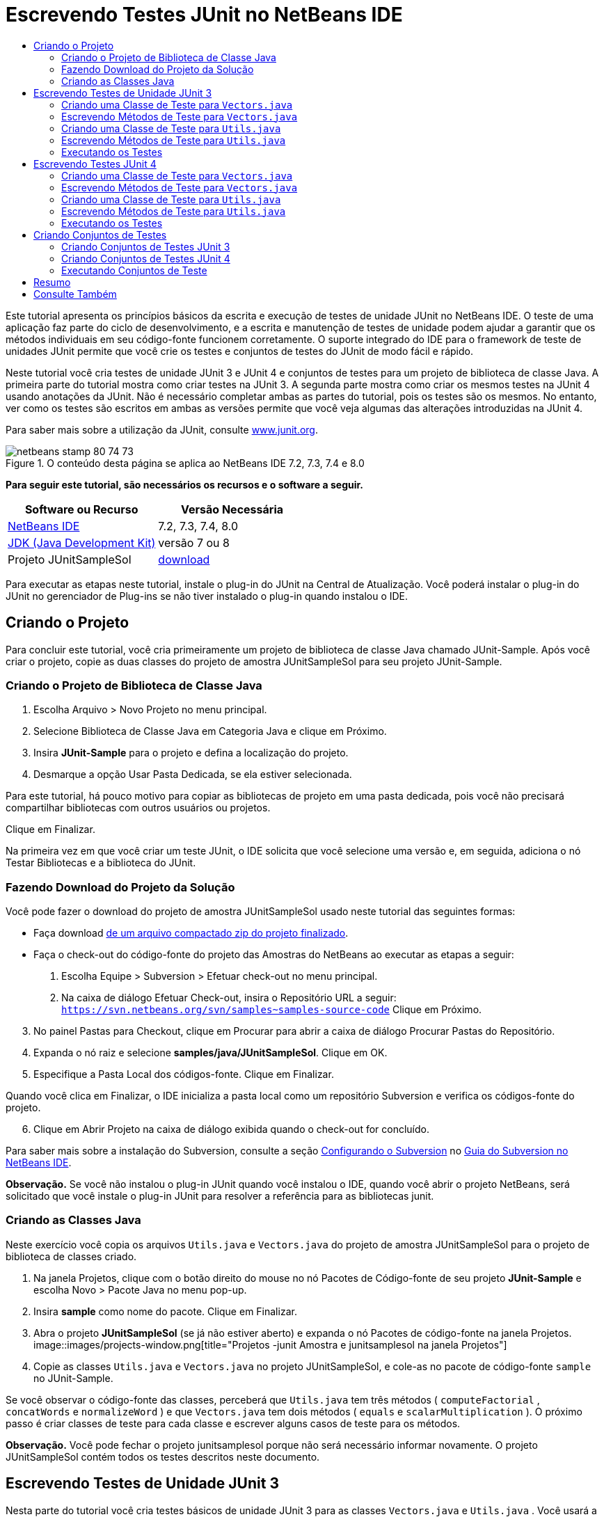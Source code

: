 // 
//     Licensed to the Apache Software Foundation (ASF) under one
//     or more contributor license agreements.  See the NOTICE file
//     distributed with this work for additional information
//     regarding copyright ownership.  The ASF licenses this file
//     to you under the Apache License, Version 2.0 (the
//     "License"); you may not use this file except in compliance
//     with the License.  You may obtain a copy of the License at
// 
//       http://www.apache.org/licenses/LICENSE-2.0
// 
//     Unless required by applicable law or agreed to in writing,
//     software distributed under the License is distributed on an
//     "AS IS" BASIS, WITHOUT WARRANTIES OR CONDITIONS OF ANY
//     KIND, either express or implied.  See the License for the
//     specific language governing permissions and limitations
//     under the License.
//

= Escrevendo Testes JUnit no NetBeans IDE
:jbake-type: tutorial
:jbake-tags: tutorials 
:jbake-status: published
:icons: font
:syntax: true
:source-highlighter: pygments
:toc: left
:toc-title:
:description: Escrevendo Testes JUnit no NetBeans IDE - Apache NetBeans
:keywords: Apache NetBeans, Tutorials, Escrevendo Testes JUnit no NetBeans IDE

Este tutorial apresenta os princípios básicos da escrita e execução de testes de unidade JUnit no NetBeans IDE. O teste de uma aplicação faz parte do ciclo de desenvolvimento, e a escrita e manutenção de testes de unidade podem ajudar a garantir que os métodos individuais em seu código-fonte funcionem corretamente. O suporte integrado do IDE para o framework de teste de unidades JUnit permite que você crie os testes e conjuntos de testes do JUnit de modo fácil e rápido.

Neste tutorial você cria testes de unidade JUnit 3 e JUnit 4 e conjuntos de testes para um projeto de biblioteca de classe Java. A primeira parte do tutorial mostra como criar testes na JUnit 3. A segunda parte mostra como criar os mesmos testes na JUnit 4 usando anotações da JUnit. Não é necessário completar ambas as partes do tutorial, pois os testes são os mesmos. No entanto, ver como os testes são escritos em ambas as versões permite que você veja algumas das alterações introduzidas na JUnit 4.

Para saber mais sobre a utilização da JUnit, consulte link:http://www.junit.org[+www.junit.org+].


image::images/netbeans-stamp-80-74-73.png[title="O conteúdo desta página se aplica ao NetBeans IDE 7.2, 7.3, 7.4 e 8.0"]


*Para seguir este tutorial, são necessários os recursos e o software a seguir.*

|===
|Software ou Recurso |Versão Necessária 

|link:https://netbeans.org/downloads/index.html[+NetBeans IDE+] |7.2, 7.3, 7.4, 8.0 

|link:http://www.oracle.com/technetwork/java/javase/downloads/index.html[+JDK (Java Development Kit)+] |versão 7 ou 8 

|Projeto JUnitSampleSol |link:https://netbeans.org/projects/samples/downloads/download/Samples/Java/JUnitSampleSol.zip[+download+] 
|===

Para executar as etapas neste tutorial, instale o plug-in do JUnit na Central de Atualização. Você poderá instalar o plug-in do JUnit no gerenciador de Plug-ins se não tiver instalado o plug-in quando instalou o IDE.


== Criando o Projeto

Para concluir este tutorial, você cria primeiramente um projeto de biblioteca de classe Java chamado JUnit-Sample. Após você criar o projeto, copie as duas classes do projeto de amostra JUnitSampleSol para seu projeto JUnit-Sample.


=== Criando o Projeto de Biblioteca de Classe Java

1. Escolha Arquivo > Novo Projeto no menu principal.
2. Selecione Biblioteca de Classe Java em Categoria Java e clique em Próximo.
3. Insira *JUnit-Sample* para o projeto e defina a localização do projeto.
4. Desmarque a opção Usar Pasta Dedicada, se ela estiver selecionada.

Para este tutorial, há pouco motivo para copiar as bibliotecas de projeto em uma pasta dedicada, pois você não precisará compartilhar bibliotecas com outros usuários ou projetos.

Clique em Finalizar.

Na primeira vez em que você criar um teste JUnit, o IDE solicita que você selecione uma versão e, em seguida, adiciona o nó Testar Bibliotecas e a biblioteca do JUnit.


=== Fazendo Download do Projeto da Solução

Você pode fazer o download do projeto de amostra JUnitSampleSol usado neste tutorial das seguintes formas:

* Faça download link:https://netbeans.org/projects/samples/downloads/download/Samples/Java/JUnitSampleSol.zip[+de um arquivo compactado zip do projeto finalizado+].
* Faça o check-out do código-fonte do projeto das Amostras do NetBeans ao executar as etapas a seguir:
1. Escolha Equipe > Subversion > Efetuar check-out no menu principal.
2. Na caixa de diálogo Efetuar Check-out, insira o Repositório URL a seguir:
 ``https://svn.netbeans.org/svn/samples~samples-source-code`` 
Clique em Próximo.

[start=3]
. No painel Pastas para Checkout, clique em Procurar para abrir a caixa de diálogo Procurar Pastas do Repositório.

[start=4]
. Expanda o nó raiz e selecione *samples/java/JUnitSampleSol*. Clique em OK.

[start=5]
. Especifique a Pasta Local dos códigos-fonte. Clique em Finalizar.

Quando você clica em Finalizar, o IDE inicializa a pasta local como um repositório Subversion e verifica os códigos-fonte do projeto.


[start=6]
. Clique em Abrir Projeto na caixa de diálogo exibida quando o check-out for concluído.

Para saber mais sobre a instalação do Subversion, consulte a seção link:../ide/subversion.html#settingUp[+Configurando o Subversion+] no link:../ide/subversion.html[+Guia do Subversion no NetBeans IDE+].

*Observação.* Se você não instalou o plug-in JUnit quando você instalou o IDE, quando você abrir o projeto NetBeans, será solicitado que você instale o plug-in JUnit para resolver a referência para as bibliotecas junit.


=== Criando as Classes Java

Neste exercício você copia os arquivos  ``Utils.java``  e  ``Vectors.java``  do projeto de amostra JUnitSampleSol para o projeto de biblioteca de classes criado.

1. Na janela Projetos, clique com o botão direito do mouse no nó Pacotes de Código-fonte de seu projeto *JUnit-Sample* e escolha Novo > Pacote Java no menu pop-up.
2. Insira *sample* como nome do pacote. Clique em Finalizar.
3. Abra o projeto *JUnitSampleSol* (se já não estiver aberto) e expanda o nó Pacotes de código-fonte na janela Projetos.
image::images/projects-window.png[title="Projetos -junit Amostra e junitsamplesol na janela Projetos"]

[start=4]
. Copie as classes  ``Utils.java``  e  ``Vectors.java``  no projeto JUnitSampleSol, e cole-as no pacote de código-fonte  ``sample``  no JUnit-Sample.

Se você observar o código-fonte das classes, perceberá que  ``Utils.java``  tem três métodos ( ``computeFactorial`` ,  ``concatWords``  e  ``normalizeWord`` ) e que  ``Vectors.java``  tem dois métodos ( ``equals``  e  ``scalarMultiplication`` ). O próximo passo é criar classes de teste para cada classe e escrever alguns casos de teste para os métodos.

*Observação.* Você pode fechar o projeto junitsamplesol porque não será necessário informar novamente. O projeto JUnitSampleSol contém todos os testes descritos neste documento.


== Escrevendo Testes de Unidade JUnit 3

Nesta parte do tutorial você cria testes básicos de unidade JUnit 3 para as classes  ``Vectors.java``  e  ``Utils.java`` . Você usará a IDE para criar classes de teste esqueleto baseadas nas classes de seu projeto. Em seguida, você modificará os métodos de teste gerados e adicionará novos métodos de teste.

O IDE solicita que você escolha uma versão da JUnit na primeira vez em que usar o IDE para criar seus testes no projeto. A versão selecionada se torna a versão da JUnit default e o IDE irá gerar todos os testes e conjuntos de testes subseqüentes para essa versão.


=== Criando uma Classe de Teste para  ``Vectors.java`` 

Neste exercício você criará um esqueleto de teste JUnit para o  ``Vectors.java`` . Você também selecionará JUnit como o framework de teste e JUnit 3 como a versão.

*Observação.* Se você estiver usando o NetBeans IDE 7.1 ou uma versão mais recente, não precisará especificar o framework de teste porque o JUnit é especificado por default. No NetBeans IDE 7.2, você tem a opção de especificar JUnit ou TestNG como o framework de teste.

1. Clique com o botão direito do mouse em  ``Vectors.java``  e selecione Ferramentas > Criar Testes.
2. Modifique o nome da classe de teste *VectorsJUnit3Test* na caixa de diálogo Criar Testes.

Quando você alterar o nome da classe de teste, será exibido uma advertência sobre a alteração do nome. O nome default é baseado no nome da classe que você está testando, com a palavra Teste acrescentada ao nome. Por exemplo, para a classe  ``MyClass.java`` , o nome default da classe de teste é  ``MyClassTest.java`` . Normalmente, é melhor manter o nome default, mas para a finalidade deste tutorial você mudará o nome porque também irá criar testes JUnit 4 no mesmo pacote e os nomes das classes de teste devem ser únicos.


[start=3]
. Selecione JUnit na lista drop-down Framework.

[start=4]
. Desmarque Inicializador de Teste e Finalizador de Teste. Clique em OK.
image::images/junit3-vectors-createtests.png[title="Selecione caixa de diálogo versão JUnit"]

[start=5]
. Selecione JUnit 3.x na caixa de diálogo Versão da JUnit.
image::images/junit3-select-version.png[title="Selecione caixa de diálogo versão JUnit"]

Quando você seleciona a JUnit 3.x, o IDE adiciona a biblioteca JUnit 3 ao projeto.

Quando você clica em Selecionar, o IDE cria a classe de teste  ``VectorsJUnit3Test.java``  no pacote  ``sample``  no nó Pacotes de Teste, na janela Projetos.

image::images/projects-window2.png[title="Estrutura de amostra-junit projeto na janela Projetos"]

Um projeto precisa de um diretório para que os pacotes de teste criem testes. A localização default do diretório de pacotes de teste está no nível raiz do projeto; porém, dependendo do tipo de projeto, você pode especificar uma localização diferente para o diretório na caixa de diálogo Propriedades do projeto.

Se você observar a classe de teste  ``VectorsJUnit3Test.java``  gerada no editor, você poderá notar que o IDE gerou a classe de teste a seguir com os métodos de teste para os métodos  ``equal``  e  ``scalarMultiplication`` .


[source,java]
----

public class VectorsJUnit3Test extends TestCase {
    /**
     * Test of equal method, of class Vectors.
     */
    public void testEqual() {
        System.out.println("equal");
        int[] a = null;
        int[] b = null;
        boolean expResult = false;
        boolean result = Vectors.equal(a, b);
        assertEquals(expResult, result);
        // TODO review the generated test code and remove the default call to fail.
        fail("The test case is a prototype.");
    }

    /**
     * Test of scalarMultiplication method, of class Vectors.
     */
    public void testScalarMultiplication() {
        System.out.println("scalarMultiplication");
        int[] a = null;
        int[] b = null;
        int expResult = 0;
        int result = Vectors.scalarMultiplication(a, b);
        assertEquals(expResult, result);
        // TODO review the generated test code and remove the default call to fail.
        fail("The test case is a prototype.");
    }
}
----

O corpo do método de cada teste gerado é fornecido somente como um guia e precisa ser modificado para ser um caso de teste real. Você pode desmarcar Corpos de Método Default na caixa de diálogo Criar Testes se não quiser que o código seja gerado por você.

Quando o IDE gera os nomes para os métodos de teste, cada nome de método é prefixado com  ``teste`` , pois a JUnit 3 usa convenções de nomeação e reflexão para identificar testes. Para identificar métodos de teste, cada método deverá seguir a sintaxe  ``test_<NOME>_`` .

*Observação.* Na JUnit 4 não é mais necessário usar essa sintaxe de nomeação de métodos de teste, pois você pode usar anotações para identificar os métodos de teste e a classe de teste não precisa mais estender o  ``TestCase`` .

 


=== Escrevendo Métodos de Teste para  ``Vectors.java`` 

Neste exercício, você modifica os métodos de teste gerados para torná-los testes funcionais e modificar as mensagens de saída default. Você não precisa modificar as mensagens de saída para executar os testes, mas pode querer modificar a saída para ajudar a identificar os resultados exibidos na janela de saída Resultados do teste JUnit.

1. Abra o  ``VectorsJUnit3Test.java``  no editor.
2. Modifique o esqueleto de teste do  ``testScalarMultiplication`` , alterando o valor de  ``println``  e removendo as variáveis geradas. O método de teste agora deve se parecer com o seguinte (as alterações são mostradas em negrito):

[source,java]
----

public void testScalarMultiplication() {
    System.out.println("** VectorsJUnit3Test: testScalarMultiplication()*");
    assertEquals(expResult, result);
}
----

[start=3]
. Agora adicione algumas asserções para testar o método.

[source,java]
----

public void testScalarMultiplication() {
    System.out.println("* VectorsJUnit3Test: testScalarMultiplication()");
    *assertEquals(  0, Vectors.scalarMultiplication(new int[] { 0, 0}, new int[] { 0, 0}));
    assertEquals( 39, Vectors.scalarMultiplication(new int[] { 3, 4}, new int[] { 5, 6}));
    assertEquals(-39, Vectors.scalarMultiplication(new int[] {-3, 4}, new int[] { 5,-6}));
    assertEquals(  0, Vectors.scalarMultiplication(new int[] { 5, 9}, new int[] {-9, 5}));
    assertEquals(100, Vectors.scalarMultiplication(new int[] { 6, 8}, new int[] { 6, 8}));*
}
----

Este método de teste usa o método  ``assertEquals``  da JUnit. Para usar a asserção, forneça as variáveis de entrada e o resultado esperado. Para passar no teste, o método de teste deve retornar de modo bem-sucedido todos os resultados esperados com base nas variáveis fornecidas durante a execução do método. Você deve adicionar um número suficiente de asserções para abranger as várias permutações possíveis.


[start=4]
. Modifique o esqueleto de teste para  ``testEqual``  deletando os corpos de método gerados e adicionando a seguinte  ``println`` .

[source,java]
----

    *System.out.println("* VectorsJUnit3Test: testEqual()");*
----

O método de teste deve ser semelhante a:


[source,java]
----

public void testEqual() {
    System.out.println("* VectorsJUnit3Test: testEqual()");
}
----

[start=5]
. Modifique o método  ``testEqual``  adicionando as seguintes asserções (exibidas em negrito).

[source,java]
----

public void testEqual() {
    System.out.println("* VectorsJUnit3Test: testEqual()");
    *assertTrue(Vectors.equal(new int[] {}, new int[] {}));
    assertTrue(Vectors.equal(new int[] {0}, new int[] {0}));
    assertTrue(Vectors.equal(new int[] {0, 0}, new int[] {0, 0}));
    assertTrue(Vectors.equal(new int[] {0, 0, 0}, new int[] {0, 0, 0}));
    assertTrue(Vectors.equal(new int[] {5, 6, 7}, new int[] {5, 6, 7}));

    assertFalse(Vectors.equal(new int[] {}, new int[] {0}));
    assertFalse(Vectors.equal(new int[] {0}, new int[] {0, 0}));
    assertFalse(Vectors.equal(new int[] {0, 0}, new int[] {0, 0, 0}));
    assertFalse(Vectors.equal(new int[] {0, 0, 0}, new int[] {0, 0}));
    assertFalse(Vectors.equal(new int[] {0, 0}, new int[] {0}));
    assertFalse(Vectors.equal(new int[] {0}, new int[] {}));

    assertFalse(Vectors.equal(new int[] {0, 0, 0}, new int[] {0, 0, 1}));
    assertFalse(Vectors.equal(new int[] {0, 0, 0}, new int[] {0, 1, 0}));
    assertFalse(Vectors.equal(new int[] {0, 0, 0}, new int[] {1, 0, 0}));
    assertFalse(Vectors.equal(new int[] {0, 0, 1}, new int[] {0, 0, 3}));*
}
----

O teste usa os métodos  ``assertTrue``  e  ``assertFalse``  da JUnit para testar vários resultados possíveis. Para que o teste deste método seja aprovado, o  ``assertTrue``  deve ser totalmente verdadeiro e  ``assertFalse``  deve ser totalmente falso.


[start=6]
. Salve as alterações.

Compare: <<Exercise_32,Escrevendo Métodos de Teste para  ``Vectors.java``  (JUnit 4)>>

 


=== Criando uma Classe de Teste para  ``Utils.java`` 

Agora você pode criar os esqueletos de teste para  ``Utils.java`` . Quando você criou o teste no exercício anterior, o IDE solicitou a versão da JUnit. Desta vez, você não precisará selecionar uma versão.

1. Clique com o botão direito do mouse em  ``Utils.java``  e escolha Ferramentas > Criar Testes.
2. Selecione JUnit na lista drop-down Framework, se não estiver selecionada.
3. Selecione Inicializador de Teste e Finalizador de Teste na caixa de diálogo, se estiverem desmarcados.
4. Modifique o nome da classe de teste para *UtilsJUnit3Test* na caixa de diálogo Criar Testes. Clique em OK.

Quando você clicar em OK, o IDE criará o arquivo de teste  ``UtilsJUnit3Test.java``  no diretório Pacotes de Teste > Amostras. Você pode ver que, além de criar os esqueletos de teste  ``testComputeFactorial`` ,  ``testConcatWords``  e  ``testNormalizeWord``  para os métodos em  ``Utils.java`` , o IDE também cria o método  ``setUp``  do inicializador de teste e o método  ``tearDown``  do finalizador de teste.

 


=== Escrevendo Métodos de Teste para  ``Utils.java`` 

Neste exercício você adiciona casos de teste que ilustram alguns elementos de teste JUnit comuns. Você também adiciona um  ``println``  aos métodos, pois alguns métodos, por default, não imprimem saída. Adicionando um  ``println``  aos métodos, você pode olhar posteriormente na janela de resultado de teste JUnit para verificar se os métodos foram executados e em qual ordem.


==== Inicializadores e Finalizadores de Testes

Os métodos  ``setUp``  e  ``tearDown``  são usados para inicializar e finalizar condições de teste. Você não precisa dos métodos  ``setUp``  e  ``tearDown``  para testar o  ``Utils.java`` , mas eles estão incluídos aqui para demonstrar como funcionam.

O método  ``setUp``  é um método de inicialização de testes e é executado antes de cada caso de teste na classe de teste. Um método de inicialização de teste não é obrigatório para executar testes, mas se for necessário inicializar algumas variáveis antes de executá-lo, use o método do inicializador de testes.

O método  ``tearDown``  é um método de finalizador de testes e é executado depois de cada caso de teste na classe de teste. Um método de finalizador de teste não é obrigatório para executar testes, mas você pode precisar de um finalizador para limpar quaisquer dados que eram necessários durante a execução dos casos de teste.

1. Faça as alterações a seguir (exibidas em negrito) para adicionar um  ``println``  em cada método.

[source,java]
----

@Override
protected void setUp() throws Exception {
    super.setUp();
    *System.out.println("* UtilsJUnit3Test: setUp() method");*
}

@Override
protected void tearDown() throws Exception {
    super.tearDown();
    *System.out.println("* UtilsJUnit3Test: tearDown() method");*
}
----

Quando você executa o teste, o texto do  ``println``  de cada método será exibido na janela de saída Resultados de Testes JUnit. Se você não adicionar o  ``println`` , não haverá saída para mostrar que os métodos foram executados.


==== Testando o Uso de uma Asserção Simples

Este caso de teste simples testa o método  ``concatWords`` . Em vez de usar o método de teste gerado  ``testConcatWords`` , você adicionará um novo método de teste chamado  ``testHelloWorld`` , que usa uma única asserção simples para testar se o método concatena as strings corretamente. O  ``assertEquals``  no caso de teste usa a sintaxe  ``assertEquals(_EXPECTED_RESULT, ACTUAL_RESULT_)``  para testar se o resultado esperado é igual ao resultado real. Nesse caso, se a entrada para o método  ``concatWords``  é " ``Hello`` ", " ``, `` ", " ``world`` " e " ``!`` ", o resultado esperado deve ser igual a  ``"Hello, world!"`` .

1. Delete o método de teste gerado  ``testConcatWords``  em  ``UtilsJUnit3Test.java`` .
2. Adicione o método a seguir para testar o método  ``concatWords`` .*public void testHelloWorld() {
    assertEquals("Hello, world!", Utils.concatWords("Hello", ", ", "world", "!"));
}*

[start=3]
. Adicione uma instrução  ``println``  para exibir o texto sobre o teste na janela Resultados de Testes JUnit.

[source,java]
----

public void testHelloWorld() {
    *System.out.println("* UtilsJUnit3Test: test method 1 - testHelloWorld()");*
    assertEquals("Hello, world!", Utils.concatWords("Hello", ", ", "world", "!"));
----

Compare: <<Exercise_342,Testando Usando uma Asserção Simples (JUnit 4)>>


==== Testando com um Time-out

Esse teste demonstra como verificar se um método está demorando muito tempo para ser concluído. Se o método está demorando muito tempo, o thread de teste é interrompido e o teste falha. Você pode especificar o limite de tempo no teste.

O método de teste chama o método  ``computeFactorial``  em  ``Utils.java`` . Você pode supor que o método  ``computeFactorial``  esteja correto, mas nesse caso você quer testar se o cálculo é concluído dentro de 1000 milissegundos. O thread  ``computeFactorial``  e um thread de teste são iniciados ao mesmo tempo. O thread de teste será interrompido depois de 1000 milissegundos e lançará um  ``TimeoutException``  a menos que o thread  ``computeFactorial``  seja concluído primeiro. Você adicionará uma mensagem de modo que uma mensagem seja exibida se um  ``TimeoutException``  for lançado.

1. Delete o método de teste gerado  ``testComputeFactorial`` .
2. Adicione o método  ``testWithTimeout``  que calcula o fatorial de um número gerado aleatoriamente.*public void testWithTimeout() throws InterruptedException, TimeoutException {
    final int factorialOf = 1 + (int) (30000 * Math.random());
    System.out.println("computing " + factorialOf + '!');

    Thread testThread = new Thread() {
        public void run() {
            System.out.println(factorialOf + "! = " + Utils.computeFactorial(factorialOf));
        }
    };
}*

[start=3]
. Corrija suas importações para importar  ``java.util.concurrent.TimeoutException`` .

[start=4]
. Adicione o código a seguir (exibido em negrito) para que o método interrompa o thread e exiba uma mensagem se o teste levar muito tempo para ser executado.

[source,java]
----

    Thread testThread = new Thread() {
        public void run() {
            System.out.println(factorialOf + "! = " + Utils.computeFactorial(factorialOf));
        }
    };

    *testThread.start();
    Thread.sleep(1000);
    testThread.interrupt();

    if (testThread.isInterrupted()) {
        throw new TimeoutException("the test took too long to complete");
    }*
}
----

Você pode modificar a linha  ``Thread.sleep``  para alterar o número de milissegundos antes que o time-out seja lançado.


[start=5]
. Adicione a seguinte  ``println``  (exibida em negrito) para imprimir o texto sobre o teste na janela Resultados dos Testes JUnit.

[source,java]
----

public void testWithTimeout() throws InterruptedException, TimeoutException {
    *System.out.println("* UtilsJUnit3Test: test method 2 - testWithTimeout()");*
    final int factorialOf = 1 + (int) (30000 * Math.random());
    System.out.println("computing " + factorialOf + '!');
            
----

Compare: <<Exercise_343,Testando com um Time-out (JUnit 4)>>


==== Testando a Existência de uma Exceção Esperada

Esse teste demonstra como testar se há uma exceção esperada. O método falhará se não lançar a exceção esperada especificada. Nesse caso, você está testando se o método  ``computeFactorial``  lança um  ``IllegalArgumentException``  caso a variável de entrada seja um número negativo (-5).

1. Adicione o método  ``testExpectedException``  a seguir, que chama o método  ``computeFactorial``  com uma entrada de -5.*public void testExpectedException() {
    try {
        final int factorialOf = -5;
        System.out.println(factorialOf + "! = " + Utils.computeFactorial(factorialOf));
        fail("IllegalArgumentException was expected");
    } catch (IllegalArgumentException ex) {
    }
}*

[start=2]
. Adicione a seguinte  ``println``  (exibida em negrito) para imprimir o texto sobre o teste na janela Resultados dos Testes JUnit.

[source,java]
----

public void testExpectedException() {
    *System.out.println("* UtilsJUnit3Test: test method 3 - testExpectedException()");*
    try {
----

Compare: <<Exercise_344,Testando se há uma Exceção Esperada (JUnit 4)>>


==== Desativando um Teste

Este teste demonstra como desativar temporariamente um método de teste. Na JUnit 3, se um nome de método não iniciar com  ``test`` , ele não será reconhecido como um método de teste. Nesse caso, você acrescenta o prefixo  ``DISABLED_``  ao nome do método de teste para desativá-lo.

1. Delete o método de teste gerado  ``testNormalizeWord`` .
2. Adicione o método de teste a seguir à classe de teste.*public void testTemporarilyDisabled() throws Exception {
    System.out.println("* UtilsJUnit3Test: test method 4 - checkExpectedException()");
    assertEquals("Malm\u00f6", Utils.normalizeWord("Malmo\u0308"));
}*

O método de teste  ``testTemporarilyDisabled``  será executado se você executar a classe de teste.


[start=3]
. Acrescente o prefixo  ``DISABLED_``  (exibido em negrito) ao nome do método de teste.

[source,java]
----

public void *DISABLED_*testTemporarilyDisabled() throws Exception {
    System.out.println("* UtilsJUnit3Test: test method 4 - checkExpectedException()");
    assertEquals("Malm\u00f6", Utils.normalizeWord("Malmo\u0308"));
}
----

Compare: <<Exercise_345,Desativando um Teste (JUnit 4)>>

Agora que você escreveu os testes, poderá executar o teste e visualizar a saída do teste na janela Resultados de Testes JUnit.

 


=== Executando os Testes

Quando você executa um teste JUnit, os resultados são exibidos na janela Resultados do Teste do IDE. Você pode executar classes de teste JUnit individuais ou selecionar Executar > Testar _PROJECT_NAME_ no menu principal para executar todos os testes do projeto. Se você escolher Executar > Teste, o IDE executará todas as classes de teste na pasta Pacotes de Teste. Para executar uma classe de teste individual, clique com o botão direito do mouse na classe de teste no nó Pacotes de Teste e selecione Executar Arquivo.

1. Escolha Executar > Definir Projeto Principal no menu principal e selecione o projeto Amostra de JUnit.
2. Selecione Executar > Testar Projeto (JUnit-Sample), a partir do menu principal.
3. Selecione Janela > Ferramentas IDE > Resultados do Teste para abrir a janela Resultados de Teste.

Quando você executar o teste, verá um dos resultados a seguir na janela Resultados de Testes JUnit.

[.feature]
--
image:images/junit3-test-pass-sm.png[role="left", link="images/junit3-test-pass.png"]
--

Nesta imagem (clique na imagem para ampliá-la) você pode ver que o projeto foi aprovado em todos os testes. O painel esquerdo exibe os resultados dos métodos de teste individuais e o painel direito exibe a saída do teste. Se você observar na saída, poderá verificar a ordem na qual os testes foram executados. A  ``println``  adicionada a cada um dos métodos de testes imprimiu o nome do teste na janela de saída. Você também pode observar que na  ``UtilJUnit3Test``  o método  ``setUp``  foi executado antes de cada método de teste, e o método  ``tearDown``  foi executado depois de cada método.

[.feature]
--
image:images/junit3-test-fail-sm.png[role="left", link="images/junit3-test-fail.png"]
--

Nesta imagem (clique na imagem para ampliá-la) você pode verificar que o projeto falhou em um dos testes. O método  ``testTimeout``  demorou muito tempo para ser concluído e o thread de teste foi interrompido, causando a falha do teste. Ele levou mais de 1000 milissegundos para calcular o fatorial do número gerado aleatoriamente (22991).

A próxima etapa após a criação das classes de teste de unidades é criar conjuntos de testes. Consulte <<Exercise_41,Criando Conjuntos de Testes JUnit 3>> para ver como executar os testes especificados como um grupo, de modo que você não precise executar cada teste individualmente.


== Escrevendo Testes JUnit 4

Neste exercício, você cria testes de unidades JUnit 4 para as classes  ``Vectors.java``  e  ``Utils.java`` . Os casos de teste da JUnit 4 são os mesmos dos casos de teste da JUnit 3, mas você observará que a sintaxe para a escrita dos testes é mais simples.

Você usará os assistentes do IDE para criar esqueletos de teste com base nas classes em seu projeto. Na primeira vez em que você usar o IDE para criar esqueletos de teste, o IDE solicitará que você escolha a versão da JUnit.

*Observação.* Se você já selecionou a JUnit 3.x como a versão default para seus testes, será necessário alterar a versão default para JUnit 4.x. Para alterar a versão da JUnit default, expanda o nó Testar Bibliotecas, clique com o botão direito na biblioteca do JUnit e escolha Remover. Agora, você pode usar a caixa de diálogo Adicionar Biblioteca para adicionar explicitamente a biblioteca JUnit 4 ou selecionar a versão 4.x quando for solicitado a selecionar a versão do JUnit durante a criação de um novo teste. Você ainda pode executar testes das JUnit 3, mas quaisquer novos testes criados usarão a JUnit 4.


=== Criando uma Classe de Teste para  ``Vectors.java`` 

Neste exercício, você criará os esqueletos de teste da JUnit para o  ``Vectors.java`` .

*Observação.* Se você estiver usando o NetBeans IDE 7.1 ou uma versão mais recente, não precisará especificar o framework de teste porque o JUnit é especificado por default. No NetBeans IDE 7.2, você tem a opção de especificar JUnit ou TestNG como o framework de teste.

1. Clique com o botão direito do mouse em  ``Vectors.java``  e selecione Ferramentas > Criar Testes.
2. Modifique o nome da classe de teste para *VectorsJUnit4Test* na caixa de diálogo Criar Testes.

Quando você alterar o nome da classe de teste, será exibido uma advertência sobre a alteração do nome. O nome default é baseado no nome da classe que você está testando, com a palavra Teste acrescentada ao nome. Por exemplo, para a classe  ``MyClass.java`` , o nome default da classe de teste é  ``MyClassTest.java`` . Diferente da JUnit 3, na JUnit 4, o teste não precisa ser finalizado com a palavra Teste. Normalmente, é melhor manter o nome default, porém, como você está criando todos os testes da JUnit no mesmo pacote neste tutorial, os nomes das classes de teste devem ser exclusivos.


[start=3]
. Selecione JUnit na lista drop-down Framework.

[start=4]
. Desmarque Inicializador de Teste e Finalizador de Teste. Clique em OK.
image::images/junit4-vectors-createtests.png[title="Caixa de diálogo Criar Testes JUnit 4"]

[start=5]
. Selecione a JUnit 4.x na caixa de diálogo Selecionar a Versão da JUnit. Clique em Selecionar.
image::images/junit4-select-version.png[title="Selecione caixa de diálogo versão JUnit"]

Quando você clica em OK, o IDE cria a classe de teste  ``VVectorsJUnit4Test.java``  no pacote  ``sample``  no nó Pacotes de Teste, na janela Projetos.

image::images/projects-window3.png[title="estrutura do projeto JUnit-Sample com as classes de teste JUnit 3 e JUnit 4"]

*Observação.* Um projeto precisa de um diretório para que os pacotes de teste criem testes. A localização default do diretório de pacotes de teste está no nível de raiz do projeto, mas você pode especificar uma localização diferente para o diretório na caixa de diálogo Propriedades do projeto.

Se observar  ``VectorsJUnit3Test.java``  no editor, você irá verificar que o IDE gerou os métodos de teste  ``testEqual``  e  ``testScalarMultiplication`` . Em  ``VectorsJUnit4Test.java`` , cada método de teste é anotado com  ``@Test`` . O IDE gerou os nomes dos métodos de teste com base nos nomes do método em  ``Vectors.java`` , mas o nome do método de teste não precisa ter o prefixo  ``test`` . O corpo default de cada método de teste gerado é fornecido exclusivamente como um guia e precisa ser modificado para se tornar caso de teste real.

Você pode desmarcar Corpos de Método Default na caixa de diálogo Criar Testes se não quiser que os corpos do método sejam gerados para você.

O IDE também gerou os seguintes métodos de inicializador e finalizador de classes de teste:


[source,java]
----

@BeforeClass
public static void setUpClass() throws Exception {
}

@AfterClass
public static void tearDownClass() throws Exception {
}
----

O IDE gera os métodos inicializador e finalizador de classes por default durante a criação das classes de teste JUnit 4. As anotações  ``@BeforeClass``  e  ``@AfterClass``  são usadas para marcar métodos que devem ser executados antes e depois de executar a classe de teste. Você pode deletar métodos, pois não precisará deles para testar o  ``Vectors.java`` .

É possível configurar os métodos que são gerados por default configurando as opções da JUnit na janela Opções.

*Observação.* Para testes JUnit 4, observe que por default o IDE adiciona uma declaração de importação estática para  ``org.junit.assert.*`` .

 


=== Escrevendo Métodos de Teste para  ``Vectors.java`` 

Neste exercício, você modificará cada um dos métodos de teste gerados para testar os métodos usando o método  ``assert``  da JUnit e para alterar os nomes dos métodos de teste. Na JUnit 4 você tem maior flexibilidade ao nomear métodos de teste, pois os métodos de teste são indicados pela anotação  ``@Test``  e não exigem o prefixo  ``test``  para nomes de métodos de teste.

1. Abra o  ``VectorsJUnit4Test.java``  no editor.
2. Modifique o método de teste do  ``testScalarMultiplication``  alterando o nome do método, o valor de  ``println``  e removendo as variáveis geradas. O método de teste agora deve se parecer com o seguinte (as alterações são mostradas em negrito):

[source,java]
----

@Test
public void *ScalarMultiplicationCheck*() {
    System.out.println("** VectorsJUnit4Test: ScalarMultiplicationCheck()*");
    assertEquals(expResult, result);
}
----

*Observação.* Ao escrever testes, não é necessário alterar a saída impressa. Isso é realizado neste exercício, portanto é mais fácil identificar os resultados de teste na janela de saída.


[start=3]
. Agora adicione algumas asserções para testar o método.

[source,java]
----

@Test
public void ScalarMultiplicationCheck() {
    System.out.println("* VectorsJUnit4Test: ScalarMultiplicationCheck()");
    *assertEquals(  0, Vectors.scalarMultiplication(new int[] { 0, 0}, new int[] { 0, 0}));
    assertEquals( 39, Vectors.scalarMultiplication(new int[] { 3, 4}, new int[] { 5, 6}));
    assertEquals(-39, Vectors.scalarMultiplication(new int[] {-3, 4}, new int[] { 5,-6}));
    assertEquals(  0, Vectors.scalarMultiplication(new int[] { 5, 9}, new int[] {-9, 5}));
    assertEquals(100, Vectors.scalarMultiplication(new int[] { 6, 8}, new int[] { 6, 8}));*
}
----

Neste método de teste, você usa o método  ``assertEquals``  da JUnit. Para usar a asserção, forneça as variáveis de entrada e o resultado esperado. Para passar no teste, o método de teste deve retornar de modo bem-sucedido todos os resultados esperados com base nas variáveis fornecidas durante a execução do método. Você deve adicionar um número suficiente de asserções para abranger as várias permutações possíveis.


[start=4]
. Altere o nome do método de teste  ``testEqual``  para  ``equalsCheck`` .

[start=5]
. Delete o corpo do método gerado do método de teste  ``equalsCheck`` .

[start=6]
. Adicione o seguinte  ``println``  ao método de teste  ``equalsCheck`` .*System.out.println("* VectorsJUnit4Test: equalsCheck()");*

O método de teste deve ser semelhante a:


[source,java]
----

@Test
public void equalsCheck() {
    System.out.println("* VectorsJUnit4Test: equalsCheck()");
}
----

[start=7]
. Modifique o método  ``equalsCheck``  adicionando as asserções a seguir (exibidas em negrito).

[source,java]
----

@Test
public void equalsCheck() {
    System.out.println("* VectorsJUnit4Test: equalsCheck()");
    *assertTrue(Vectors.equal(new int[] {}, new int[] {}));
    assertTrue(Vectors.equal(new int[] {0}, new int[] {0}));
    assertTrue(Vectors.equal(new int[] {0, 0}, new int[] {0, 0}));
    assertTrue(Vectors.equal(new int[] {0, 0, 0}, new int[] {0, 0, 0}));
    assertTrue(Vectors.equal(new int[] {5, 6, 7}, new int[] {5, 6, 7}));

    assertFalse(Vectors.equal(new int[] {}, new int[] {0}));
    assertFalse(Vectors.equal(new int[] {0}, new int[] {0, 0}));
    assertFalse(Vectors.equal(new int[] {0, 0}, new int[] {0, 0, 0}));
    assertFalse(Vectors.equal(new int[] {0, 0, 0}, new int[] {0, 0}));
    assertFalse(Vectors.equal(new int[] {0, 0}, new int[] {0}));
    assertFalse(Vectors.equal(new int[] {0}, new int[] {}));

    assertFalse(Vectors.equal(new int[] {0, 0, 0}, new int[] {0, 0, 1}));
    assertFalse(Vectors.equal(new int[] {0, 0, 0}, new int[] {0, 1, 0}));
    assertFalse(Vectors.equal(new int[] {0, 0, 0}, new int[] {1, 0, 0}));
    assertFalse(Vectors.equal(new int[] {0, 0, 1}, new int[] {0, 0, 3}));*
}
----

O teste usa os métodos  ``assertTrue``  e  ``assertFalse``  da JUnit para testar vários resultados possíveis. Para que o teste deste método seja aprovado, o  ``assertTrue``  deve ser totalmente verdadeiro e  ``assertFalse``  deve ser totalmente falso.

Compare: <<Exercise_22,Escrevendo Métodos de Teste para  ``Vectors.java``  (JUnit 3)>>

 


=== Criando uma Classe de Teste para  ``Utils.java`` 

Agora você criará os métodos de teste da JUnit para o  ``Utils.java`` . Quando você criou a classe de teste no exercício anterior, o IDE solicitou a versão da JUnit. Agora é solicitado que você selecione uma versão, pois já selecionou a versão da JUnit e todos os testes subseqüentes da JUnit são criados nessa versão.

*Observação.* Você ainda pode escrever e executar testes da JUnit 3 se selecionar a JUnit 4 como a versão, mas o IDE usa o modelo da JUnit 4 para a geração de esqueletos de teste.

1. Clique com o botão direito do mouse em  ``Utils.java``  e escolha Ferramentas > Criar Testes.
2. Selecione JUnit na lista drop-down Framework, se não estiver selecionada.
3. Selecione Inicializador de Teste e Finalizador de Teste na caixa de diálogo, se estiverem desmarcados.
4. Modifique o nome da classe de teste para *UtilsJUnit4Test* na caixa de diálogo Criar Testes. Clique em OK.

Quando você clica em OK, o IDE cria o arquivo de teste  ``UtilsJUnit4Test.java``  no diretório Pacotes de Teste > Amostra. Você pode observar que o IDE gerou os métodos de teste  ``testComputeFactorial`` ,  ``testConcatWords``  e  ``testNormalizeWord``  para os métodos em  ``Utils.java`` . O IDE também gerou os métodos inicializador e finalizador para o teste e para a classe de teste.

 


=== Escrevendo Métodos de Teste para  ``Utils.java`` 

Neste exercício, você adicionará casos de teste que ilustram alguns elementos comuns de teste da JUnit. Você também adicionará uma  ``println``  aos métodos, pois alguns métodos não imprimem saída alguma na janela Resultados do Teste JUnit para indicar que foram executados ou que o método passou no teste. Pela adição de uma  ``println``  aos métodos, você pode verificar se os métodos foram executados e em qual ordem.


==== Inicializadores e Finalizadores de Testes

Quando você criou a classe de teste para  ``Utils.java`` , o IDE gerou métodos anotados do inicializador e finalizador. Você pode escolher qualquer nome do método, pois não há convenção de nomeação obrigatória.

*Observação.* Não é necessário que os métodos inicializador e finalizador testem  ``Utils.java`` , mas eles são incluídos neste tutorial para demonstrar como funcionam.

Na JUnit 4, você pode usar anotações para marcar os tipos de métodos inicializador e finalizador a seguir.

* *Inicializador da Classe do Teste.* A anotação  ``@beforeclass``  marcas um método como um método de inicialização da classe de teste. Um método de inicialização de classe de teste é executado somente uma vez, e antes de qualquer outro método na classe de teste. Por exemplo, em vez de criar uma conexão de banco de dados em um inicializador de teste e criar uma nova conexão antes de cada método de teste, você pode usar um inicializador da classe de teste para abrir uma conexão antes de executar os testes. Em seguida, é possível fechar a conexão com o finalizador da classe de teste.
* *Finalizador da Classe de Teste.* A anotação  ``@AfterClass``  marca um método como um método de finalizador da classe de teste. Um método finalizador da classe de teste é executado apenas uma vez e depois que todos os outros métodos na classe de teste foram finalizados.
* *inicializador de Teste.* A anotação  ``@Before``  marca um método como um método de inicialização de teste. Um método de inicialização de teste é executado antes de cada caso de teste na classe de teste. Um método de inicialização de teste não é obrigatório para executar os testes, mas se você precisar inicializar algumas variáveis antes de executar um teste, você usará um método inicializador de teste.
* *Finalizador de Teste.* A anotação  ``@After``  marca um método como um método de finalizador de teste. Um método finalizador de teste é executado depois de cada caso de teste na classe de teste. Um método finalizador de teste não é obrigatório para executar testes, mas você pode precisar de um finalizador para limpar eventuais dados que foram necessários ao executar os casos de teste.

Faça as seguintes alterações (mostradas em negrito) em  ``UtilsJUnit4Test.java`` .


[source,java]
----

@BeforeClass
public static void setUpClass() throws Exception {
    *System.out.println("* UtilsJUnit4Test: @BeforeClass method");*
}

@AfterClass
public static void tearDownClass() throws Exception {
    *System.out.println("* UtilsJUnit4Test: @AfterClass method");*
}

@Before
public void setUp() {
    *System.out.println("* UtilsJUnit4Test: @Before method");*
}

@After
public void tearDown() {
    *System.out.println("* UtilsJUnit4Test: @After method");*
}
----

Compare: <<Exercise_241,Inicializadores e finalizadores de testes (JUnit 3)>>

Quando você executa a classe de teste, o texto da  ``println``  que você adicionou é exibido no painel de saída da janela Resultados do Teste JUnit. Se você não adicionar a  ``println`` , não haverá saída para indicar que os métodos inicializador e finalizador foram executados.


==== Testando o Uso de uma Asserção Simples

Este caso de teste simples testa o método  ``concatWords`` . Em vez de usar o método de teste gerado  ``testConcatWords`` , você adicionará um novo método de teste chamado  ``helloWorldCheck`` , que usa uma única asserção simples para testar se o método concatena as strings corretamente. O  ``assertEquals``  no caso de teste usa a sintaxe  ``assertEquals(_EXPECTED_RESULT, ACTUAL_RESULT_)``  para testar se o resultado esperado é igual ao resultado real. Nesse caso, se a entrada para o método  ``concatWords``  é " ``Hello`` ", " ``, `` ", " ``world`` " e " ``!`` ", o resultado esperado deve ser igual a  ``"Hello, world!"`` .

1. Delete o método de teste gerado  ``testConcatWords`` .
2. Adicione o método  ``helloWorldCheck``  a seguir para testar  ``Utils.concatWords`` .*@Test
public void helloWorldCheck() {
    assertEquals("Hello, world!", Utils.concatWords("Hello", ", ", "world", "!"));
}*

[start=3]
. Adicione uma instrução  ``println``  para exibir o texto sobre o teste na janela Resultados de Testes JUnit.

[source,java]
----

@Test
public void helloWorldCheck() {
    *System.out.println("* UtilsJUnit4Test: test method 1 - helloWorldCheck()");*
    assertEquals("Hello, world!", Utils.concatWords("Hello", ", ", "world", "!"));
----

Compare: <<Exercise_242,Testando usando uma Asserção Simples (JUnit 3)>>


==== Testando com um Time-out

Esse teste demonstra como verificar se um método está demorando muito tempo para ser concluído. Se o método está demorando muito tempo, o thread de teste é interrompido e o teste falha. Você pode especificar o limite de tempo no teste.

O método de teste chama o método  ``computeFactorial``  em  ``Utils.java`` . Você pode supor que o método  ``computeFactorial``  esteja correto, mas nesse caso você quer testar se o cálculo é concluído dentro de 1000 milissegundos. Você faz isso interrompendo o thread de teste depois de 1000 milissegundos. Se o thread for interrompido, o método de teste lançará uma  ``TimeoutException`` .

1. Delete o método de teste gerado  ``testComputeFactorial`` .
2. Adicione o método  ``testWithTimeout``  que calcula o fatorial de um número gerado aleatoriamente.*@Test
public void testWithTimeout() {
    final int factorialOf = 1 + (int) (30000 * Math.random());
    System.out.println("computing " + factorialOf + '!');
    System.out.println(factorialOf + "! = " + Utils.computeFactorial(factorialOf));
}*

[start=3]
. Adicione o código a seguir (exibido em negrito) para definir o time-out e para interromper o thread se o método demorar muito tempo para ser executado.

[source,java]
----

@Test*(timeout=1000)*
public void testWithTimeout() {
    final int factorialOf = 1 + (int) (30000 * Math.random());
----

Você pode observar que o time-out foi definido como 1000 milissegundos.


[start=4]
. Adicione a seguinte  ``println``  (exibida em negrito) para imprimir o texto sobre o teste na janela Resultados dos Testes JUnit.

[source,java]
----

@Test(timeout=1000)
public void testWithTimeout() {
    *System.out.println("* UtilsJUnit4Test: test method 2 - testWithTimeout()");*
    final int factorialOf = 1 + (int) (30000 * Math.random());
    System.out.println("computing " + factorialOf + '!');
            
----

Compare: <<Exercise_243,Testando com um Time-out (JUnit 3)>>


==== Testando a Existência de uma Exceção Esperada

Esse teste demonstra como testar se há uma exceção esperada. O método falhará se não lançar a exceção esperada especificada. Nesse caso, você está testando se o método  ``computeFactorial``  lança um  ``IllegalArgumentException``  caso a variável de entrada seja um número negativo (-5).

1. Adicione o método  ``testExpectedException``  a seguir, que chama o método  ``computeFactorial``  com uma entrada de -5.*@Test
public void checkExpectedException() {
    final int factorialOf = -5;
    System.out.println(factorialOf + "! = " + Utils.computeFactorial(factorialOf));
}*

[start=2]
. Adicione a propriedade a seguir (exibida em negrito) à anotação  ``@Test``  para especificar que se espera que o teste lance a  ``IllegalArgumentException`` .

[source,java]
----

@Test*(expected=IllegalArgumentException.class)*
public void checkExpectedException() {
    final int factorialOf = -5;
    System.out.println(factorialOf + "! = " + Utils.computeFactorial(factorialOf));
}
----

[start=3]
. Adicione a seguinte  ``println``  (exibida em negrito) para imprimir o texto sobre o teste na janela Resultados dos Testes JUnit.

[source,java]
----

@Test (expected=IllegalArgumentException.class)
public void checkExpectedException() {
    *System.out.println("* UtilsJUnit4Test: test method 3 - checkExpectedException()");*
    final int factorialOf = -5;
    System.out.println(factorialOf + "! = " + Utils.computeFactorial(factorialOf));
}
----

Compare: <<Exercise_244,Testando a Existência de uma Exceção Esperada (JUnit 3)>>


==== Desativando um Teste

Este teste demonstra como desativar temporariamente um método de teste. Na JUnit 4, você simplesmente adiciona a anotação  ``@Ignore``  para desativar o teste.

1. Delete o método de teste gerado  ``testNormalizeWord`` .
2. Adicione o método de teste a seguir à classe de teste.*@Test
public void temporarilyDisabledTest() throws Exception {
    System.out.println("* UtilsJUnit4Test: test method 4 - checkExpectedException()");
    assertEquals("Malm\u00f6", Utils.normalizeWord("Malmo\u0308"));
}*

O método de teste  ``temporarilyDisabledTest``  será executado se você executar a classe de teste.


[start=3]
. Adicione a anotação  ``@Ignore``  (exibida em negrito) acima de  ``@Test``  para desativar o teste.*@Ignore*

[source,java]
----

@Test
public void temporarilyDisabledTest() throws Exception {
    System.out.println("* UtilsJUnit4Test: test method 4 - checkExpectedException()");
    assertEquals("Malm\u00f6", Utils.normalizeWord("Malmo\u0308"));
}
----

[start=4]
. Corrija as importações para importar a  ``org.junit.Ignore`` .

Compare: <<Exercise_245,Desativando um Teste (JUnit 3)>>

Agora que você escreveu os testes, poderá executar o teste e visualizar a saída do teste na janela Resultados de Testes JUnit.

 


=== Executando os Testes

Você pode executar testes JUnit em todo a aplicação ou em arquivos individuais e verificar os resultados no IDE. O modo mais fácil de executar todos os testes de unidade para o projeto é selecionar Executar > Teste _<PROJECT_NAME>_ no menu principal. Se você escolher esse método, o IDE executará todas as classes de teste nos Pacotes de Teste. Para executar uma classe de teste individual, clique com o botão direito do mouse na classe de teste no nó Pacotes de Teste e selecione Executar Arquivo.

1. Clique com o botão direito do mouse em  ``UtilsJUnit4Test.java``  na janela Projetos.
2. Escolha Arquivo de Teste.
3. Selecione Janela > Ferramentas IDE > Resultados do Teste para abrir a janela Resultados de Teste.

Quando você executa  ``UtilsJUnit4Tests.java`` , o IDE executa somente os testes na classe de teste. Se a classe for aprovada em todos os testes, você observará algo similar à imagem a seguir na janela Resultados do Teste JUnit.

[.feature]
--
image:images/junit4-utilstest-pass-sm.png[role="left", link="images/junit4-utilstest-pass.png"]
--

Nesta imagem (clique na imagem para ampliá-la) você pode notar que o IDE executou o teste JUnit em  ``Utils.java``  e que a classe passou em todos os testes. O painel esquerdo exibe os resultados dos métodos de teste individuais e o painel direito exibe a saída do teste. Se você observar na saída, poderá verificar a ordem na qual os testes foram executados. A  ``println``  adicionada a cada um dos métodos de testes imprimiu o nome do teste na janela Resultados do Teste e na janela de Saída.

Você pode notar que em  ``UtilsJUnit4Test``  o método inicializador da classe de teste anotado com  ``@BeforeClass``  foi executado antes dos outros métodos e foi executado somente uma vez. O método finalizador da classe de teste anotado com  ``@AfterClass``  foi executado por último, depois de todos os outros métodos na classe. O método inicializador de teste anotado com  ``@Before``  foi executado antes de cada método de teste.

Os controles no lado esquerdo da janela Resultados do Teste, permitem executar com facilidade novamente o teste. Você pode usar o filtro para alternar entre a exibição de todos os resultados do teste ou somente os testes que falharam. As setas permitem ir para a próxima falha ou para a falha anterior.

Quando você clica com o botão direito do mouse em um resultado do teste na janela Resultados do Teste, o menu pop-up permite escolher ir para o código-fonte de teste, executar novamente o teste ou depurar o teste.

O próximo passo após a criação das classes de teste de unidades é criar conjuntos de testes. Consulte <<Exercise_42,Criando Conjuntos de Testes JUnit 4>> para ver como executar os testes especificados como um grupo, de modo que você não tenha que executar cada teste individualmente.


== Criando Conjuntos de Testes

Durante a criação de testes para um projeto, geralmente acabará com muitas classes de teste. Embora seja possível executar classes de teste individualmente ou executar todos os testes em um projeto, em muitos casos você vai querer executar um subconjunto dos testes ou executar testes em uma ordem específica. Você pode fazer isso criando um ou mais conjuntos de testes. Por exemplo, você pode criar conjuntos que testam aspectos específicos de seu código ou condições específicas.

Um conjunto de testes é basicamente uma classe com um método que chama os casos de teste especificados, como as classes de teste específicas, os métodos de teste em classes de teste e outros conjuntos. Um conjunto de testes pode ser incluído como parte de uma classe de teste, mas as práticas recomendadas aconselham a criar classes individuais de conjuntos de testes.

Você pode criar conjuntos de teste JUnit 3 e JUnit 4 para seu projeto manualmente ou o IDE pode gerar os conjuntos para você. Quando você usa o IDE para gerar um conjunto de testes, por default o IDE gera o código para chamar todas as classes de teste no mesmo pacote do conjunto de testes. Depois que o conjunto de testes foi criado, você pode modificar a classe para especificar os testes que deseja executar como parte desse conjunto.


=== Criando Conjuntos de Testes JUnit 3

Se você selecionou o JUnit 3 como a versão de seus testes, o IDE pode gerar conjuntos de teste JUnit 3 com base nas classes de testes no pacote de testes. Na JUnit 3 você especifica as classes de teste a incluir no conjunto de testes criando uma instância do  ``TestSuite``  e usando o método  ``addTest``  para cada teste.

1. Clique com o botão direito do mouse no nó do projeto *JUnit-Sample* na janela Projetos e escolha Novo > Outro para abrir o assistente para Novo Arquivo.
2. Selecione Conjunto de Testes na categoria Testes da Unidade. Clique em Próximo.
3. Digite *JUnit3TestSuite* para o Nome da Classe.
4. Selecione o pacote  ``amostra``  para criar o conjunto de testes na pasta de amostras, contida na pasta pacotes de testes.
5. Desmarque Inicializador de Teste e Finalizador de Teste. Clique em Finalizar.
image::images/junit-testsuite-wizard.png[title="Assistente Conjunto de Testes JUnit"]

Quando você clicar em Finalizar, o IDE criará a classe do conjunto de testes no pacote  ``amostra``  e abrirá a classe no editor. O conjunto de testes conterá o código a seguir.


[source,java]
----

public class JUnit3TestSuite extends TestCase {
    public JUnit3TestSuite(String testName) {
        super(testName);
    }

    public static Test suite() {
        TestSuite suite = new TestSuite("JUnit3TestSuite");
        return suite;
    }
}
----

[start=6]
. Modifique o método  ``suite()``  para adicionar as classes de teste que serão executadas como parte do conjunto.

[source,java]
----

public JUnit3TestSuite(String testName) {
    super(testName);
}

public static Test suite() {
    TestSuite suite = new TestSuite("JUnit3TestSuite");
    *suite.addTest(new TestSuite(sample.VectorsJUnit3Test.class));
    suite.addTest(new TestSuite(sample.UtilsJUnit3Test.class));*
    return suite;
}
----

[start=7]
. Salve as alterações.
 


=== Criando Conjuntos de Testes JUnit 4

Se você selecionou a JUnit 4 para a versão de seus testes, o IDE pode gerar conjuntos de teste JUnit 4. A JUnit 4 é compatível com versões anteriores, portanto você pode executar conjuntos de testes JUnit 4 que contenham testes JUnit 4 ou JUnit 3. Nos conjuntos de teste JUnit 4, você especifica as classes de teste a incluir como valores da anotação  ``@Suite`` .

*Observação.* Para executar os conjuntos de teste JUnit 3 como parte de um conjunto de teste JUnit 4 é necessária a JUnit 4.4 ou superior.

1. Clique com o botão direito do mouse no nó do projeto na janela Projetos e escolha Novo > Outro para abrir o assistente para Novo Arquivo.
2. Selecione Conjunto de Testes na categoria Testes da Unidade. Clique em Próximo.
3. Insira *JUnit4TestSuite* como o nome de arquivo.
4. Selecione o pacote  ``amostra``  para criar o conjunto de testes na pasta de amostras, contida na pasta pacotes de testes.
5. Desmarque Inicializador de Teste e Finalizador de Teste. Clique em Finalizar.

Quando você clicar em Finalizar, o IDE criará a classe do conjunto de testes no pacote  ``amostra``  e abrirá a classe no editor. O conjunto de teste contém código semelhante ao mostrado a seguir.


[source,java]
----

@RunWith(Suite.class)
@Suite.SuiteClasses(value={UtilsJUnit4Test.class, VectorsJUnit4Test.class})
public class JUnit4TestSuite {
}
----

Quando você executar o conjunto de testes, o IDE executará as classes de teste e na ordem em que foram apresentadas.


=== Executando Conjuntos de Teste

Você pode executar um conjunto de teste da mesma forma que você executa qualquer classe de teste individual.

1. Expanda o nó Pacotes de Teste na janela Projetos.
2. Clique com o botão direito do mouse na classe do conjunto de testes e selecione Arquivo de Teste.

Quando você executar o conjunto de testes, o IDE executará os testes incluídos no conjunto na ordem em que foram apresentados. Os resultados são exibidos na janela Resultados do Teste JUnit.

[.feature]
--
image:images/junit3-suite-results-sm.png[role="left", link="images/junit3-suite-results.png"]
--

Nessa imagem (clique na imagem para ampliá-la) você pode verificar os resultados de um conjunto de testes JUnit 3. O conjunto de testes executou as classes de teste  ``UtilsJUnit3Test``  e  ``VectorsJUnit3Test``  como um teste único e exibiu os resultados no painel esquerdo como resultados de um só teste. A saída no painel direito é a mesma de quando você executa o teste individualmente.

[.feature]
--
image:images/junit4-suite-results-sm.png[role="left", link="images/junit4-suite-results.png"]
--

Nessa imagem (clique na imagem para ampliá-la) você pode verificar os resultados um conjunto de testes JUnit 4. O conjunto de testes executou as classes de teste  ``UtilsJUnit4Test``  e  ``VectorsJUnit4Test``  como um teste único e exibiu os resultados no painel esquerdo como resultados de um só teste. A saída no painel direito é a mesma de quando você executa o teste individualmente.

[.feature]
--
image:images/junitmix3and4-suite-results-sm.png[role="left", link="images/junitmix3and4-suite-results.png"]
--

Nessa imagem (clique na imagem para ampliá-la) você pode verificar os resultados de um conjunto de testes mistos. O conjunto de testes inclui a JUnit 4 e uma das classes de teste JUnit 3. O conjunto de testes executou as classes de teste  ``UtilsJUnit3Test.java``  e  ``JUnit4TestSuite.java``  como um único teste e exibiu os resultados no painel esquerdo como resultados de um só teste. A saída no painel direito é a mesma obtida com a execução do teste individualmente.


== Resumo

Este tutorial foi uma introdução básica à criação de testes de unidades JUnit e conjuntos de testes no NetBeans IDE. O IDE suporta o JUnit 3 e o JUnit 4, e este documento demonstrou algumas das alterações introduzidas no JUnit 4, que são projetadas para tornar mais simples a criação e a execução de testes.

Como demonstrado neste tutorial, um dos principais aprimoramentos no JUnit4 é o seu suporte para anotações. No JUnit 4 você agora pode usar anotações para fazer o seguinte:

* Identificar um teste usando a anotação  ``@Test``  ao invés de uma convenção de nomeação
* Identificar os métodos  ``setUp``  e  ``tearDown``  com as anotações  ``@Before``  e  ``@After`` 
* Identificar os métodos  ``setUp``  e  ``tearDown``  que se aplicam à toda a classe de teste. Métodos anotados com  ``@BeforeClass``  são executados somente uma vez, antes que quaisquer métodos de teste na classe sejam executados. Métodos anotados com  ``@AfterClass``  também são executados somente uma vez, após todos os métodos de teste serem finalizados.
* Identificar exceções esperadas
* Identificar testes que deveriam ser ignorados usando a anotação  ``@Ignore`` 
* Especificar um parâmetro de time-out para um teste

Para obter mais informações sobre o uso do JUnit e outras alterações introduzidas no JUnit4, consulte os seguintes recursos:

* link:http://tech.groups.yahoo.com/group/junit/[+Grupo JUnit nos grupos do Yahoo+]
* link:http://www.junit.org[+www.junit.org+]

O código de teste geralmente ajuda a garantir que pequenas alterações feitas no código não interrompam a aplicação. As ferramentas de testes automatizadas como a JUnit simplificam o processo de teste e, além disso, a execução freqüente de testes pode ajudar a encontrar erros precocemente.


link:https://netbeans.org/about/contact_form.html?to=3&subject=Feedback:%20Writing%20JUnit%20Tests%20in%20NetBeans%20IDE[+Enviar Feedback neste Tutorial+]



== Consulte Também

Para obter mais informações sobre o uso do NetBeans IDE para desenvolver aplicações Java , consulte os seguintes recursos:

* link:http://www.oracle.com/pls/topic/lookup?ctx=nb8000&id=NBDAG366[+Criando Projetos Java+] em _Desenvolvendo Aplicações com o NetBeans IDE_
* link:../../trails/java-se.html[+Trilha de Aprendizado da Programação Java e IDE Básica+]
